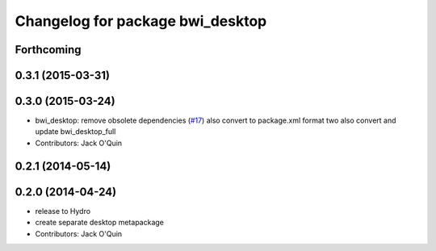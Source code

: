 ^^^^^^^^^^^^^^^^^^^^^^^^^^^^^^^^^
Changelog for package bwi_desktop
^^^^^^^^^^^^^^^^^^^^^^^^^^^^^^^^^

Forthcoming
-----------

0.3.1 (2015-03-31)
------------------

0.3.0 (2015-03-24)
------------------
* bwi_desktop: remove obsolete dependencies (`#17 <https://github.com/utexas-bwi/bwi/issues/17>`_)
  also convert to package.xml format two
  also convert and update bwi_desktop_full
* Contributors: Jack O'Quin

0.2.1 (2014-05-14)
------------------

0.2.0 (2014-04-24)
------------------
* release to Hydro
* create separate desktop metapackage
* Contributors: Jack O'Quin
